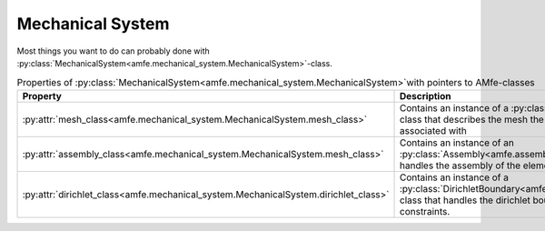 Mechanical System
=================

Most things you want to do can probably done with :py:class:`MechanicalSystem<amfe.mechanical_system.MechanicalSystem>`-class.

.. _tab_mechanical_system_properties_classes:

.. table:: Properties of :py:class:`MechanicalSystem<amfe.mechanical_system.MechanicalSystem>`with pointers to AMfe-classes

    +-----------------------------------------------------------------------------------------------------------------+----------------------------------------------------------------------------------------------------------------------------------------------------------------+
    | Property                                                                                                        | Description                                                                                                                                                    |
    +=================================================================================================================+================================================================================================================================================================+
    | :py:attr:`mesh_class<amfe.mechanical_system.MechanicalSystem.mesh_class>`                                       | Contains an instance of a :py:class:`Mesh<amfe.mesh.Mesh>`-class that describes the mesh the mechanical system is associated with                              |
    +-----------------------------------------------------------------------------------------------------------------+----------------------------------------------------------------------------------------------------------------------------------------------------------------+
    | :py:attr:`assembly_class<amfe.mechanical_system.MechanicalSystem.mesh_class>`                                   | Contains an instance of an :py:class:`Assembly<amfe.assembly.Assembly>`-class that handles the assembly of the elements                                        |
    +-----------------------------------------------------------------------------------------------------------------+----------------------------------------------------------------------------------------------------------------------------------------------------------------+
    | :py:attr:`dirichlet_class<amfe.mechanical_system.MechanicalSystem.dirichlet_class>`                             | Contains an instance of a :py:class:`DirichletBoundary<amfe.boundary.DirichletBoundary>`-class that handles the dirichlet boundary conditions and constraints. |
    +-----------------------------------------------------------------------------------------------------------------+----------------------------------------------------------------------------------------------------------------------------------------------------------------+
